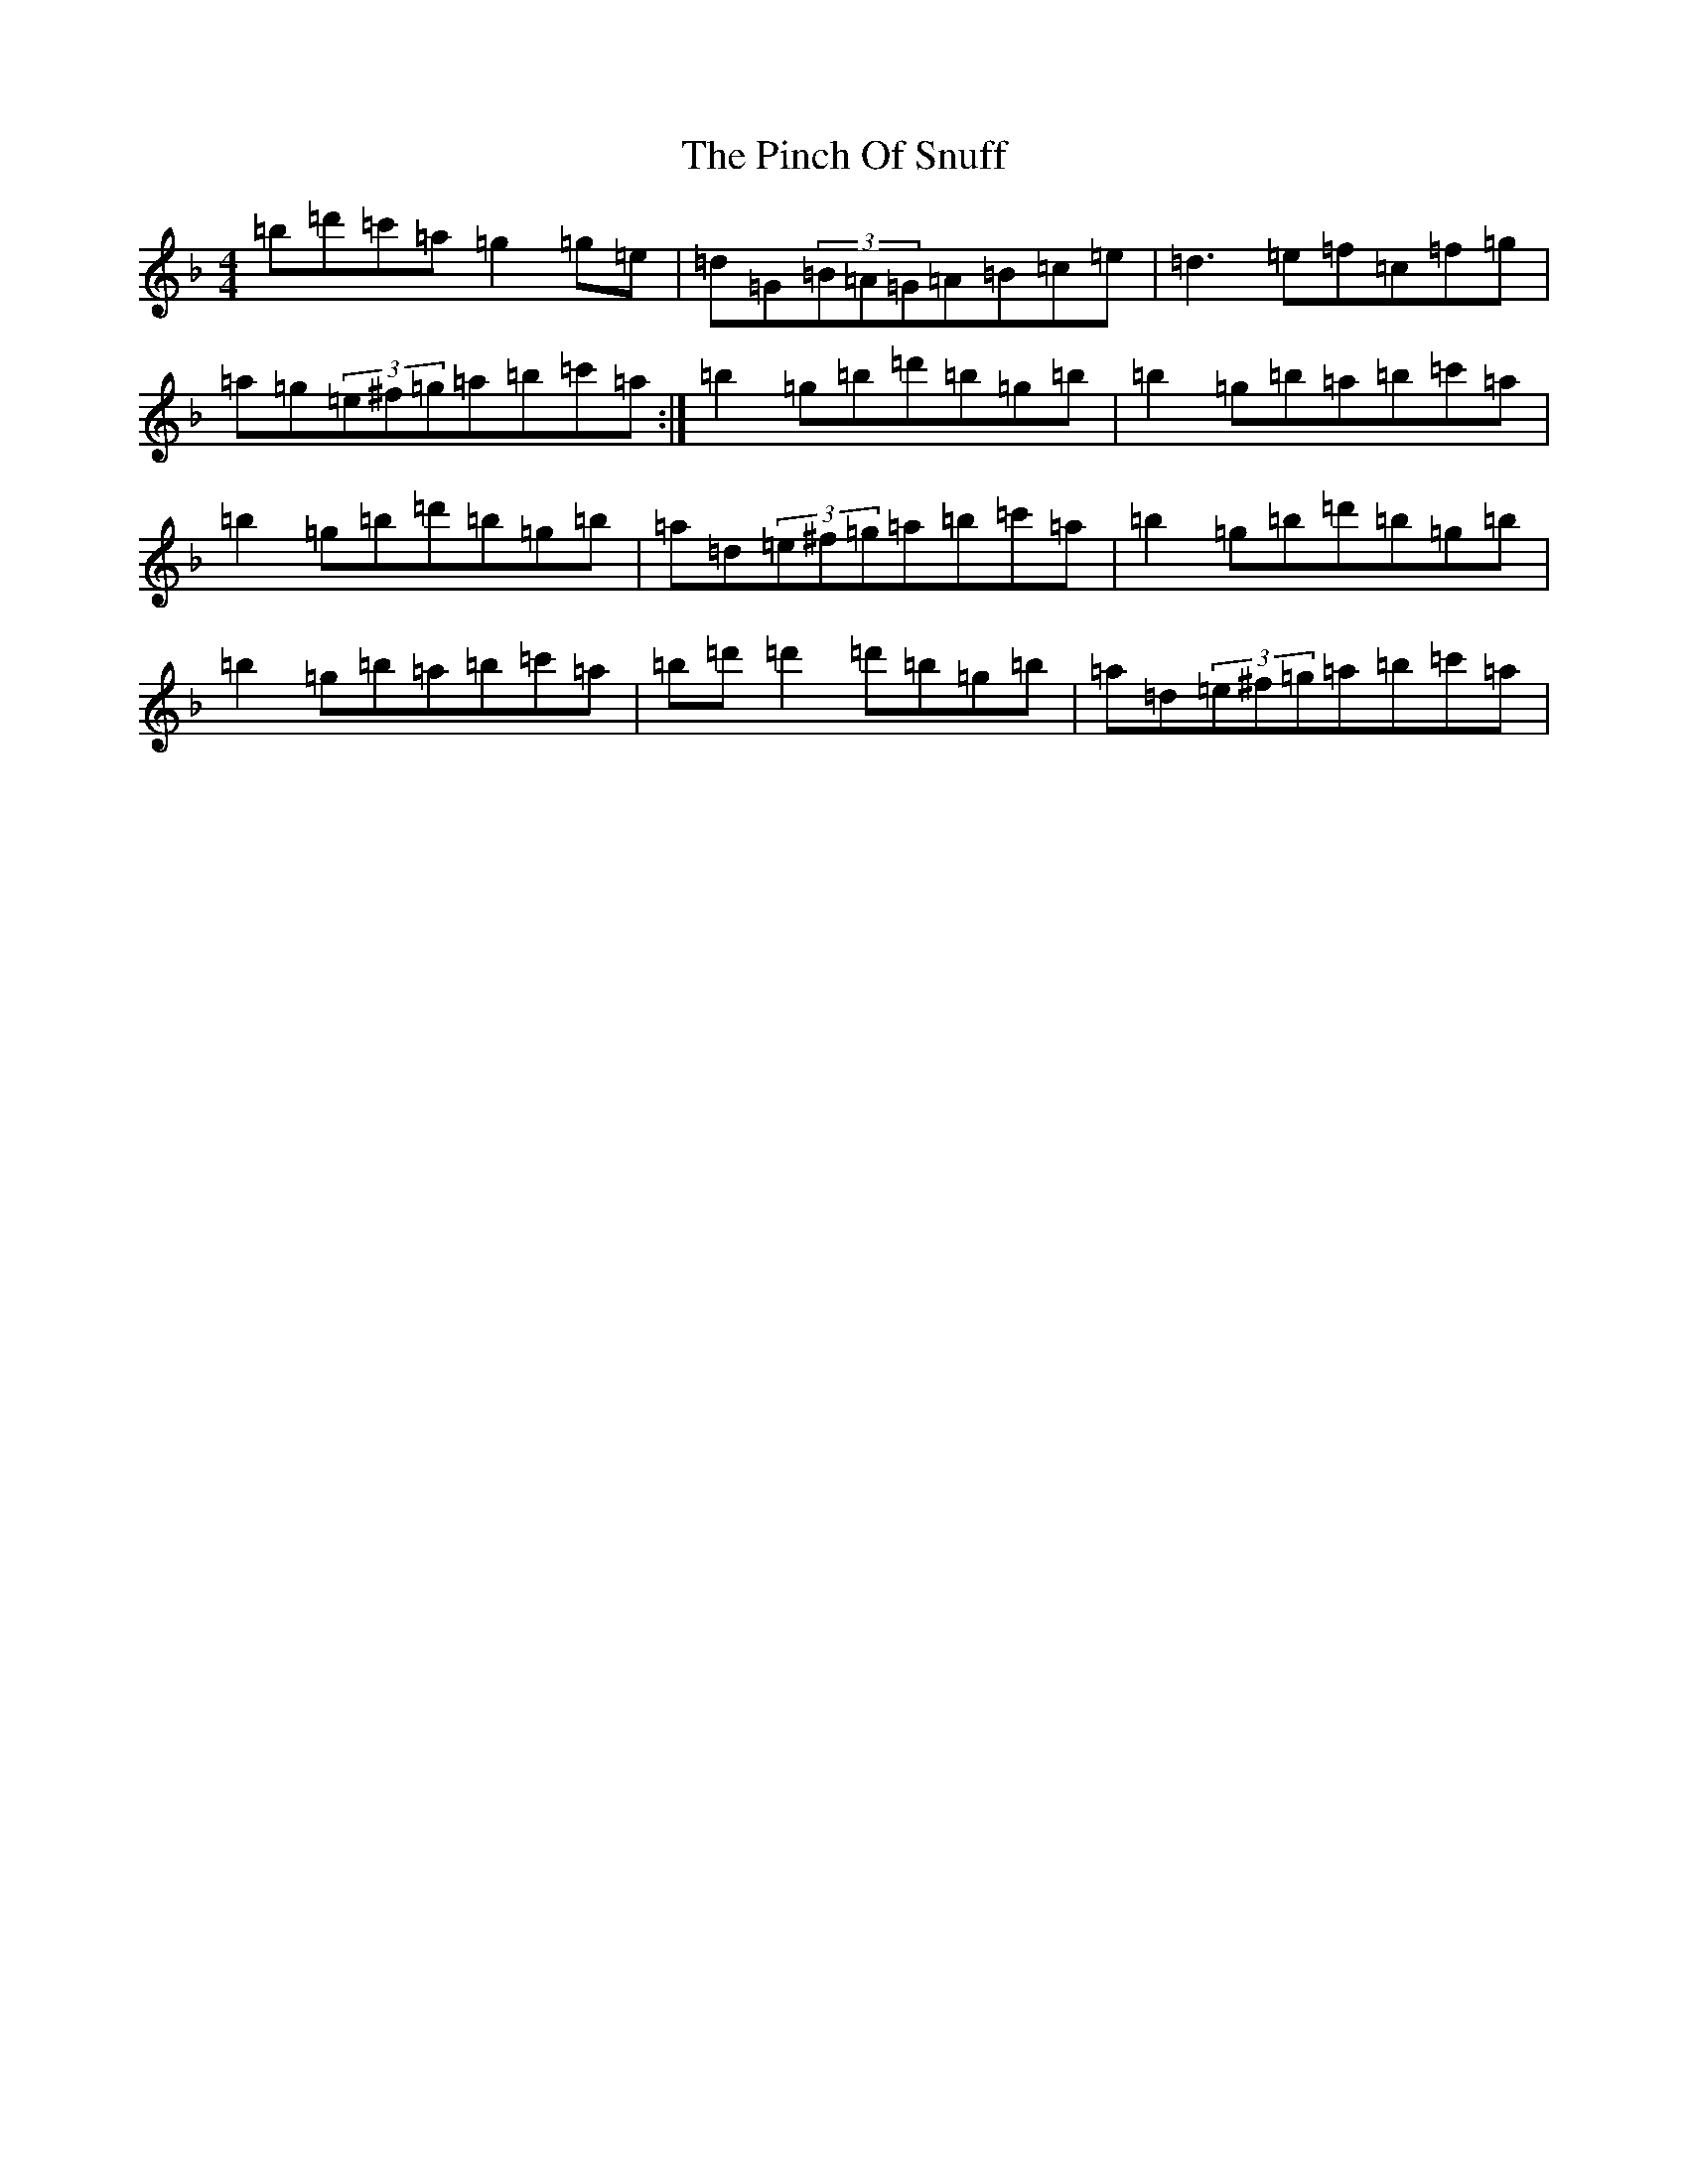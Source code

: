 X: 17062
T: Pinch Of Snuff, The
S: https://thesession.org/tunes/2610#setting2610
Z: D Mixolydian
R: reel
M:4/4
L:1/8
K: C Mixolydian
=b=d'=c'=a=g2=g=e|=d=G(3=B=A=G=A=B=c=e|=d3=e=f=c=f=g|=a=g(3=e^f=g=a=b=c'=a:|=b2=g=b=d'=b=g=b|=b2=g=b=a=b=c'=a|=b2=g=b=d'=b=g=b|=a=d(3=e^f=g=a=b=c'=a|=b2=g=b=d'=b=g=b|=b2=g=b=a=b=c'=a|=b=d'=d'2=d'=b=g=b|=a=d(3=e^f=g=a=b=c'=a|
